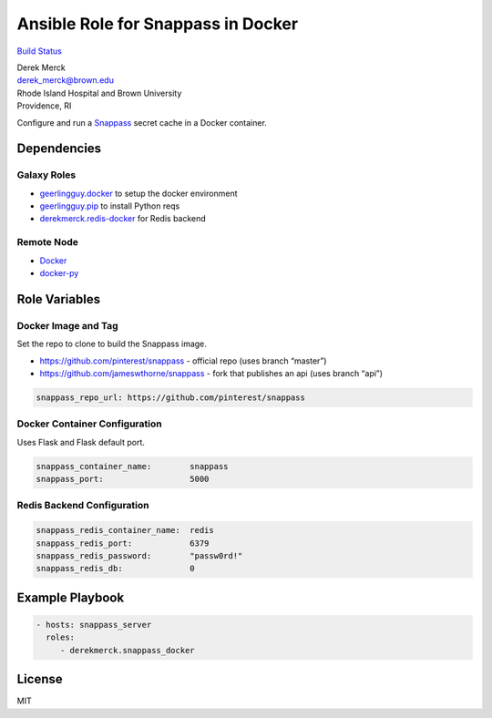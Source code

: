 Ansible Role for Snappass in Docker
===================================

`Build
Status <https://travis-ci.org/derekmerck/ansible-snappass-docker>`__

| Derek Merck
| derek_merck@brown.edu
| Rhode Island Hospital and Brown University
| Providence, RI

Configure and run a `Snappass <https://github.com/pinterest/snappass>`__
secret cache in a Docker container.

Dependencies
------------

Galaxy Roles
~~~~~~~~~~~~

-  `geerlingguy.docker <https://github.com/geerlingguy/ansible-role-docker>`__
   to setup the docker environment
-  `geerlingguy.pip <https://github.com/geerlingguy/ansible-role-pip>`__
   to install Python reqs
-  `derekmerck.redis-docker <https://github.com/derekmerck/ansible-redis-docker>`__
   for Redis backend

Remote Node
~~~~~~~~~~~

-  `Docker <https://www.docker.com>`__
-  `docker-py <https://docker-py.readthedocs.io>`__

Role Variables
--------------

Docker Image and Tag
~~~~~~~~~~~~~~~~~~~~

Set the repo to clone to build the Snappass image.

-  https://github.com/pinterest/snappass - official repo (uses branch
   “master”)
-  https://github.com/jameswthorne/snappass - fork that publishes an api
   (uses branch “api”)

.. code:: yaml

   snappass_repo_url: https://github.com/pinterest/snappass

Docker Container Configuration
~~~~~~~~~~~~~~~~~~~~~~~~~~~~~~

Uses Flask and Flask default port.

.. code:: yaml

   snappass_container_name:        snappass
   snappass_port:                  5000

Redis Backend Configuration
~~~~~~~~~~~~~~~~~~~~~~~~~~~

.. code:: yaml

   snappass_redis_container_name:  redis
   snappass_redis_port:            6379
   snappass_redis_password:        "passw0rd!"
   snappass_redis_db:              0

Example Playbook
----------------

.. code:: yaml

   - hosts: snappass_server
     roles:
        - derekmerck.snappass_docker

License
-------

MIT
